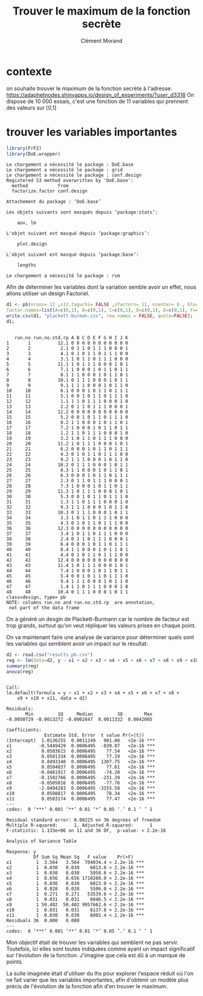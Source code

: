 #+title: Trouver le maximum de la fonction secrète
#+author: Clément Morand
* contexte
on souhaite trouver le maximum de la fonction secrète à l'adresse:
https://adaphetnodes.shinyapps.io/design_of_experiments/?user_d3318
On dispose de 10 000 essais, c'est une fonction de 11 variables qui
prennent des valeurs sur [0,1]
* trouver les variables importantes

  #+begin_src R :results silent :session *R* :exports both
  library(FrF2)
  library(DoE.wrapper)
  #+end_src

  #+RESULTS:
  #+begin_example
  Le chargement a nécessité le package : DoE.base
  Le chargement a nécessité le package : grid
  Le chargement a nécessité le package : conf.design
  Registered S3 method overwritten by 'DoE.base':
    method           from       
    factorize.factor conf.design

  Attachement du package : ‘DoE.base’

  Les objets suivants sont masqués depuis ‘package:stats’:

      aov, lm

  L'objet suivant est masqué depuis ‘package:graphics’:

      plot.design

  L'objet suivant est masqué depuis ‘package:base’:

      lengths

  Le chargement a nécessité le package : rsm
  #+end_example

  Afin de déterminer les variables dont la variation semble avoir un
  effet, nous allons utiliser un design Factoriel.

  #+begin_src R :results output :session *R* :exports both
  d1 <- pb(nruns= 12 ,n12.taguchi= FALSE ,nfactors= 11, ncenter= 0 , blocks=1, replications = 4, randomize= TRUE, seed= 26052 ,
  factor.names=list(A=c(0,1), B=c(0,1), C=c(0,1), D=c(0,1), E=c(0,1), F=c(0,1), G=c(0,1), H=c(0,1), I=c(0,1), J=c(0,1), K=c(0,1) ));
  write.csv(d1, "plackett-burman.csv", row.names = FALSE, quote=FALSE);
  d1;
  #+end_src

  #+RESULTS:
  #+begin_example

     run.no run.no.std.rp A B C D E F G H I J K
  1       1          12.1 0 0 0 0 0 0 0 0 0 0 0
  2       2           2.1 0 1 1 0 1 1 1 0 0 0 1
  3       3           4.1 0 1 0 1 1 0 1 1 1 0 0
  4       4           3.1 1 0 1 1 0 1 1 1 0 0 0
  5       5          11.1 1 0 1 1 1 0 0 0 1 0 1
  6       6           7.1 1 0 0 0 1 0 1 1 0 1 1
  7       7           8.1 1 1 0 0 0 1 0 1 1 0 1
  8       8          10.1 0 1 1 1 0 0 0 1 0 1 1
  9       9           9.1 1 1 1 0 0 0 1 0 1 1 0
  10     10           6.1 0 0 0 1 0 1 1 0 1 1 1
  11     11           5.1 0 0 1 0 1 1 0 1 1 1 0
  12     12           1.1 1 1 0 1 1 1 0 0 0 1 0
  13     13           2.2 0 1 1 0 1 1 1 0 0 0 1
  14     14          12.2 0 0 0 0 0 0 0 0 0 0 0
  15     15           5.2 0 0 1 0 1 1 0 1 1 1 0
  16     16           8.2 1 1 0 0 0 1 0 1 1 0 1
  17     17           7.2 1 0 0 0 1 0 1 1 0 1 1
  18     18           1.2 1 1 0 1 1 1 0 0 0 1 0
  19     19           3.2 1 0 1 1 0 1 1 1 0 0 0
  20     20          11.2 1 0 1 1 1 0 0 0 1 0 1
  21     21           6.2 0 0 0 1 0 1 1 0 1 1 1
  22     22           4.2 0 1 0 1 1 0 1 1 1 0 0
  23     23           9.2 1 1 1 0 0 0 1 0 1 1 0
  24     24          10.2 0 1 1 1 0 0 0 1 0 1 1
  25     25           8.3 1 1 0 0 0 1 0 1 1 0 1
  26     26           6.3 0 0 0 1 0 1 1 0 1 1 1
  27     27           2.3 0 1 1 0 1 1 1 0 0 0 1
  28     28           7.3 1 0 0 0 1 0 1 1 0 1 1
  29     29          11.3 1 0 1 1 1 0 0 0 1 0 1
  30     30           5.3 0 0 1 0 1 1 0 1 1 1 0
  31     31           1.3 1 1 0 1 1 1 0 0 0 1 0
  32     32           9.3 1 1 1 0 0 0 1 0 1 1 0
  33     33          10.3 0 1 1 1 0 0 0 1 0 1 1
  34     34           3.3 1 0 1 1 0 1 1 1 0 0 0
  35     35           4.3 0 1 0 1 1 0 1 1 1 0 0
  36     36          12.3 0 0 0 0 0 0 0 0 0 0 0
  37     37           3.4 1 0 1 1 0 1 1 1 0 0 0
  38     38           2.4 0 1 1 0 1 1 1 0 0 0 1
  39     39           6.4 0 0 0 1 0 1 1 0 1 1 1
  40     40           8.4 1 1 0 0 0 1 0 1 1 0 1
  41     41           4.4 0 1 0 1 1 0 1 1 1 0 0
  42     42          12.4 0 0 0 0 0 0 0 0 0 0 0
  43     43          11.4 1 0 1 1 1 0 0 0 1 0 1
  44     44           7.4 1 0 0 0 1 0 1 1 0 1 1
  45     45           5.4 0 0 1 0 1 1 0 1 1 1 0
  46     46           9.4 1 1 1 0 0 0 1 0 1 1 0
  47     47           1.4 1 1 0 1 1 1 0 0 0 1 0
  48     48          10.4 0 1 1 1 0 0 0 1 0 1 1
  class=design, type= pb 
  NOTE: columns run.no and run.no.std.rp  are annotation, 
   not part of the data frame
  #+end_example

On a généré un desgin de Plackett-Burmann car le nombre de facteur est
trop grands, surtout qu'on veut répliquer les valeurs prises en chaque
point.

On va maintenant faire une analyse de variance pour déterminer quels
sont les variables qui semblent avoir un impact sur le résultat:

#+begin_src R :results output :session *R* :exports both
 d2 <- read.csv("results_pb.csv")
 reg <- lm(data=d2, y ~ x1 + x2 + x3 + x4 + x5 + x6 + x7 + x8 + x9 + x10 + x11)
 summary(reg)
 anova(reg)
#+end_src

#+RESULTS:
#+begin_example

Call:
lm.default(formula = y ~ x1 + x2 + x3 + x4 + x5 + x6 + x7 + x8 + 
    x9 + x10 + x11, data = d2)

Residuals:
       Min         1Q     Median         3Q        Max 
-0.0050729 -0.0013272 -0.0002847  0.0011332  0.0042005 

Coefficients:
              Estimate Std. Error  t value Pr(>|t|)    
(Intercept)  1.0136255  0.0011249   901.08   <2e-16 ***
x1          -0.5449429  0.0006495  -839.07   <2e-16 ***
x2           0.0503615  0.0006495    77.54   <2e-16 ***
x3           0.0501334  0.0006495    77.19   <2e-16 ***
x4           0.8493340  0.0006495  1307.75   <2e-16 ***
x5           0.0504037  0.0006495    77.61   <2e-16 ***
x6          -0.0481917  0.0006495   -74.20   <2e-16 ***
x7          -0.1502766  0.0006495  -231.39   <2e-16 ***
x8          -0.0505016  0.0006495   -77.76   <2e-16 ***
x9          -2.0494283  0.0006495 -3155.58   <2e-16 ***
x10          0.0508817  0.0006495    78.34   <2e-16 ***
x11          0.0503174  0.0006495    77.47   <2e-16 ***
---
codes:  0 ‘***’ 0.001 ‘**’ 0.01 ‘*’ 0.05 ‘.’ 0.1 ‘ ’ 1

Residual standard error: 0.00225 on 36 degrees of freedom
Multiple R-squared:      1,	Adjusted R-squared:      1 
F-statistic: 1.133e+06 on 11 and 36 DF,  p-value: < 2.2e-16

Analysis of Variance Table

Response: y
          Df Sum Sq Mean Sq   F value    Pr(>F)    
x1         1  3.564   3.564  704034.4 < 2.2e-16 ***
x2         1  0.030   0.030    6013.0 < 2.2e-16 ***
x3         1  0.030   0.030    5958.6 < 2.2e-16 ***
x4         1  8.656   8.656 1710208.0 < 2.2e-16 ***
x5         1  0.030   0.030    6023.0 < 2.2e-16 ***
x6         1  0.028   0.028    5506.0 < 2.2e-16 ***
x7         1  0.271   0.271   53539.6 < 2.2e-16 ***
x8         1  0.031   0.031    6046.5 < 2.2e-16 ***
x9         1 50.402  50.402 9957662.6 < 2.2e-16 ***
x10        1  0.031   0.031    6137.8 < 2.2e-16 ***
x11        1  0.030   0.030    6002.4 < 2.2e-16 ***
Residuals 36  0.000   0.000                        
---
codes:  0 ‘***’ 0.001 ‘**’ 0.01 ‘*’ 0.05 ‘.’ 0.1 ‘ ’ 1
#+end_example

Mon objectif était de trouver les variables qui semblent ne pas
servir.
Toutefois, ici elles sont toutes indiquées comme ayant un impact
significatif sur l'évolution de la fonction.
J'imagine que cela est dû à un manque de points.

La suite imaginée était d'utiliser du lhs pour explorer l'espace
réduit où l'on ne fait varier que les variables importantes, afin
d'obtenir un modèle plus précis de l'évolution de la fonction afin
d'en trouver le maximum.

